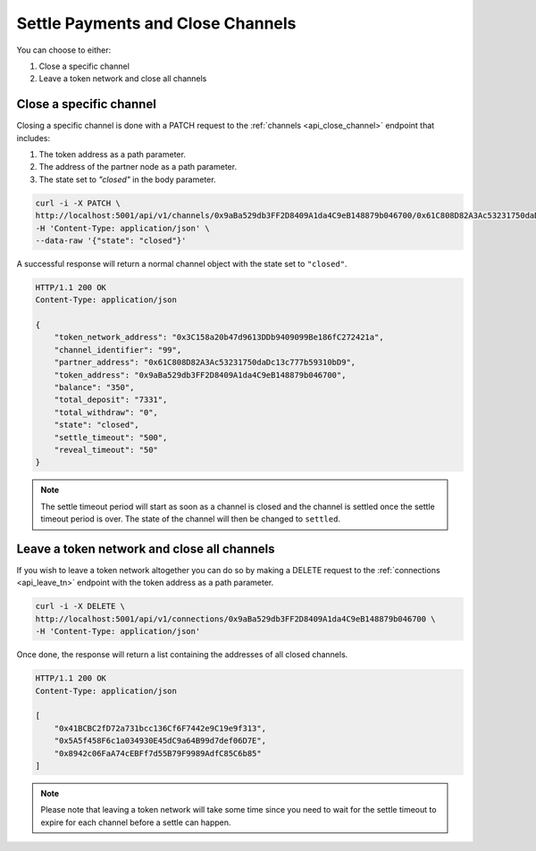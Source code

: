 .. _settle-and-close:

Settle Payments and Close Channels
==================================

You can choose to either:

1. Close a specific channel
2. Leave a token network and close all channels

Close a specific channel
------------------------

Closing a specific channel is done with a PATCH request to the
:ref:`channels <api_close_channel>` endpoint that includes:

1. The token address as a path parameter.
2. The address of the partner node as a path parameter.
3. The state set to *"closed"* in the body parameter.

.. code:: bash

   curl -i -X PATCH \
   http://localhost:5001/api/v1/channels/0x9aBa529db3FF2D8409A1da4C9eB148879b046700/0x61C808D82A3Ac53231750daDc13c777b59310bD9 \
   -H 'Content-Type: application/json' \
   --data-raw '{"state": "closed"}'

A successful response will return a normal channel object with the state
set to ``"closed"``.

.. code:: bash

   HTTP/1.1 200 OK
   Content-Type: application/json

   {
       "token_network_address": "0x3C158a20b47d9613DDb9409099Be186fC272421a",
       "channel_identifier": "99",
       "partner_address": "0x61C808D82A3Ac53231750daDc13c777b59310bD9",
       "token_address": "0x9aBa529db3FF2D8409A1da4C9eB148879b046700",
       "balance": "350",
       "total_deposit": "7331",
       "total_withdraw": "0",
       "state": "closed",
       "settle_timeout": "500",
       "reveal_timeout": "50"
   }

.. note:: The settle timeout period will start as soon as a channel is closed and the channel is settled once the settle timeout period is over. The state of the channel will then be changed to ``settled``.

Leave a token network and close all channels
--------------------------------------------

If you wish to leave a token network altogether you can do so by making
a DELETE request to the :ref:`connections <api_leave_tn>`
endpoint with the token address as a path parameter.

.. code:: bash

   curl -i -X DELETE \
   http://localhost:5001/api/v1/connections/0x9aBa529db3FF2D8409A1da4C9eB148879b046700 \
   -H 'Content-Type: application/json'

Once done, the response will return a list containing the addresses of
all closed channels.

.. code:: bash

   HTTP/1.1 200 OK
   Content-Type: application/json

   [
       "0x41BCBC2fD72a731bcc136Cf6F7442e9C19e9f313",
       "0x5A5f458F6c1a034930E45dC9a64B99d7def06D7E",
       "0x8942c06FaA74cEBFf7d55B79F9989AdfC85C6b85"
   ]

.. note::

   Please note that leaving a token network will take some time since you need
   to wait for the settle timeout to expire for each channel before a settle
   can happen. 

